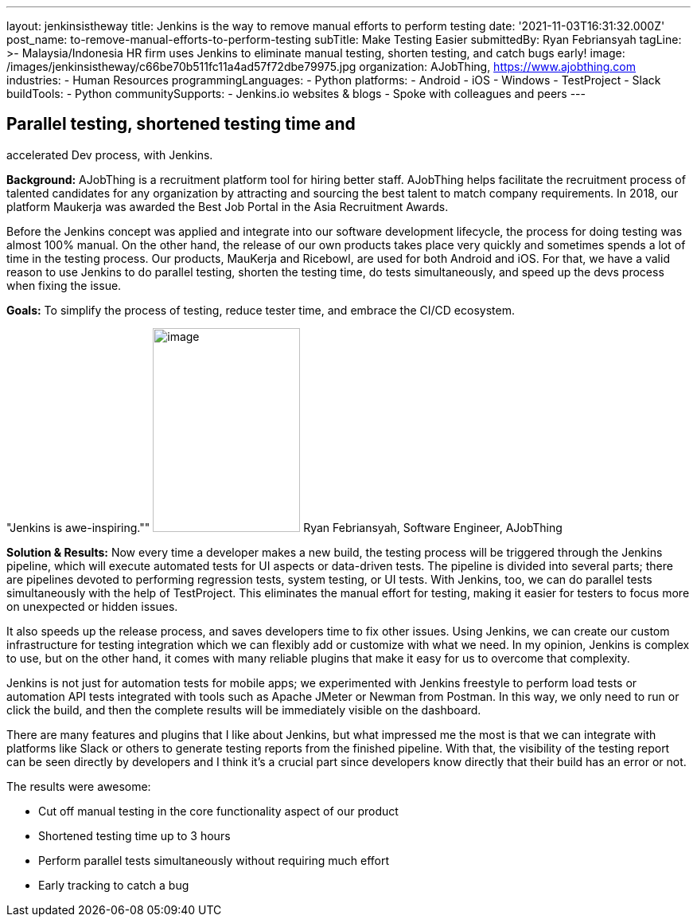 ---
layout: jenkinsistheway
title: Jenkins is the way to remove manual efforts to perform testing
date: '2021-11-03T16:31:32.000Z'
post_name: to-remove-manual-efforts-to-perform-testing
subTitle: Make Testing Easier
submittedBy: Ryan Febriansyah
tagLine: >-
  Malaysia/Indonesia HR firm uses Jenkins to eliminate manual testing, shorten
  testing, and catch bugs early!
image: /images/jenkinsistheway/c66be70b511fc11a4ad57f72dbe79975.jpg
organization: AJobThing, https://www.ajobthing.com
industries:
  - Human Resources
programmingLanguages:
  - Python
platforms:
  - Android
  - iOS
  - Windows
  - TestProject
  - Slack
buildTools:
  - Python
communitySupports:
  - Jenkins.io websites & blogs
  - Spoke with colleagues and peers
---




== Parallel testing, shortened testing time and +
accelerated Dev process, with Jenkins.

*Background:* AJobThing is a recruitment platform tool for hiring better staff. AJobThing helps facilitate the recruitment process of talented candidates for any organization by attracting and sourcing the best talent to match company requirements. In 2018, our platform Maukerja was awarded the Best Job Portal in the Asia Recruitment Awards.

Before the Jenkins concept was applied and integrate into our software development lifecycle, the process for doing testing was almost 100% manual. On the other hand, the release of our own products takes place very quickly and sometimes spends a lot of time in the testing process. Our products, MauKerja and Ricebowl, are used for both Android and iOS. For that, we have a valid reason to use Jenkins to do parallel testing, shorten the testing time, do tests simultaneously, and speed up the devs process when fixing the issue.

*Goals:* To simplify the process of testing, reduce tester time, and embrace the CI/CD ecosystem.

"Jenkins is awe-inspiring."" image:/images/jenkinsistheway/Jenkins-logo.png[image,width=185,height=256] Ryan Febriansyah, Software Engineer, AJobThing

*Solution & Results:* Now every time a developer makes a new build, the testing process will be triggered through the Jenkins pipeline, which will execute automated tests for UI aspects or data-driven tests. The pipeline is divided into several parts; there are pipelines devoted to performing regression tests, system testing, or UI tests. With Jenkins, too, we can do parallel tests simultaneously with the help of TestProject. This eliminates the manual effort for testing, making it easier for testers to focus more on unexpected or hidden issues.

It also speeds up the release process, and saves developers time to fix other issues. Using Jenkins, we can create our custom infrastructure for testing integration which we can flexibly add or customize with what we need. In my opinion, Jenkins is complex to use, but on the other hand, it comes with many reliable plugins that make it easy for us to overcome that complexity. 

Jenkins is not just for automation tests for mobile apps; we experimented with Jenkins freestyle to perform load tests or automation API tests integrated with tools such as Apache JMeter or Newman from Postman. In this way, we only need to run or click the build, and then the complete results will be immediately visible on the dashboard.

There are many features and plugins that I like about Jenkins, but what impressed me the most is that we can integrate with platforms like Slack or others to generate testing reports from the finished pipeline. With that, the visibility of the testing report can be seen directly by developers and I think it's a crucial part since developers know directly that their build has an error or not.

The results were awesome:

* Cut off manual testing in the core functionality aspect of our product 
* Shortened testing time up to 3 hours 
* Perform parallel tests simultaneously without requiring much effort 
* Early tracking to catch a bug
